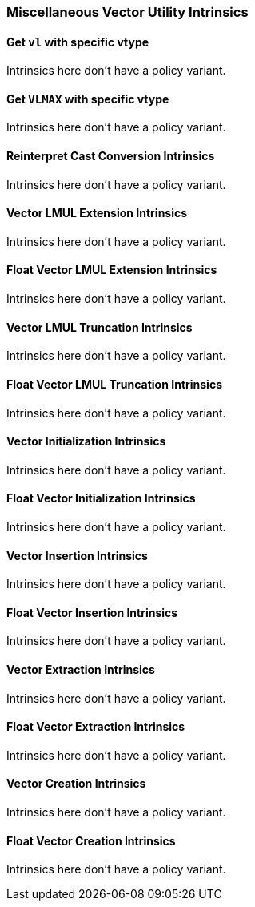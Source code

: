 
=== Miscellaneous Vector Utility Intrinsics

[[policy-variant-set-vl-and-vtype]]
==== Get `vl` with specific vtype
Intrinsics here don't have a policy variant.

[[policy-variant-set-vl-to-vlmax-with-specific-vtype]]
==== Get `VLMAX` with specific vtype
Intrinsics here don't have a policy variant.

[[policy-variant-reinterpret-cast-conversion]]
==== Reinterpret Cast Conversion Intrinsics
Intrinsics here don't have a policy variant.

[[policy-variant-vector-lmul-extensionn]]
==== Vector LMUL Extension Intrinsics
Intrinsics here don't have a policy variant.

[[policy-variant-float-vector-lmul-extensionn]]
==== Float Vector LMUL Extension Intrinsics
Intrinsics here don't have a policy variant.

[[policy-variant-vector-lmul-truncation]]
==== Vector LMUL Truncation Intrinsics
Intrinsics here don't have a policy variant.

[[policy-variant-float-vector-lmul-truncation]]
==== Float Vector LMUL Truncation Intrinsics
Intrinsics here don't have a policy variant.

[[policy-variant-vector-initialization]]
==== Vector Initialization Intrinsics
Intrinsics here don't have a policy variant.

[[policy-variant-float-vector-initialization]]
==== Float Vector Initialization Intrinsics
Intrinsics here don't have a policy variant.

[[policy-variant-vector-insertion]]
==== Vector Insertion Intrinsics
Intrinsics here don't have a policy variant.

[[policy-variant-float-vector-insertion]]
==== Float Vector Insertion Intrinsics
Intrinsics here don't have a policy variant.

[[policy-variant-vector-extraction]]
==== Vector Extraction Intrinsics
Intrinsics here don't have a policy variant.

[[policy-variant-float-vector-extraction]]
==== Float Vector Extraction Intrinsics
Intrinsics here don't have a policy variant.

[[policy-variant-vector-creation]]
==== Vector Creation Intrinsics
Intrinsics here don't have a policy variant.

[[policy-variant-float-vector-creation]]
==== Float Vector Creation Intrinsics
Intrinsics here don't have a policy variant.
